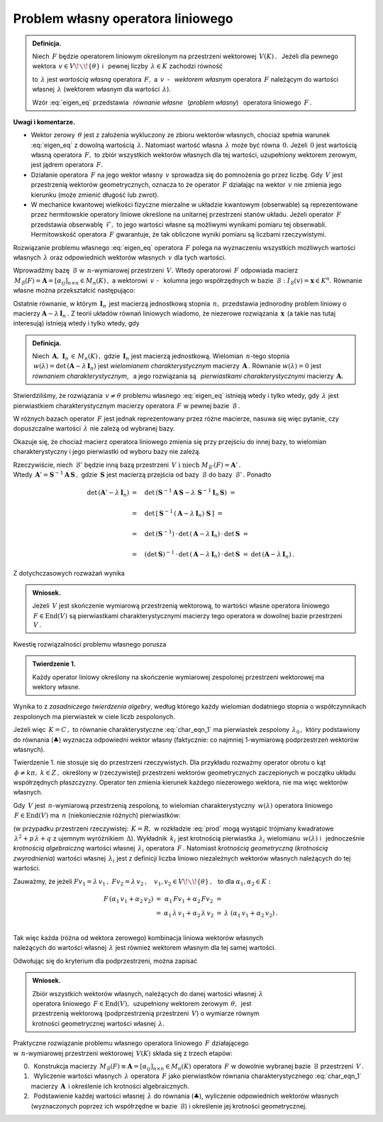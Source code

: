 
Problem własny operatora liniowego
----------------------------------

.. admonition:: Definicja.
   
   Niech :math:`\,F\ ` będzie operatorem liniowym określonym 
   na przestrzeni wektorowej :math:`\,V(K)\,.\ \,`
   Jeżeli dla pewnego wektora :math:`\,v\in V\!\smallsetminus\!\{\theta\}\ ` 
   i :math:`\,` pewnej liczby :math:`\,\lambda\in K\ ` zachodzi równość
   
   .. math::
      :label: eigen_eq
      
      Fv=\lambda\, v\,,
   
   to :math:`\,\lambda\ ` jest *wartością własną* operatora :math:`\,F,\ `
   a :math:`\ \,v\,` - :math:`\,` *wektorem własnym* operatora :math:`\,F\ `
   należącym do wartości własnej :math:`\,\lambda\ `
   (wektorem własnym dla wartości :math:`\,\lambda`).

   Wzór :eq:`eigen_eq` przedstawia :math:`\,` *równanie własne* :math:`\,` 
   (*problem własny*) :math:`\,` operatora liniowego :math:`\,F\,.` 

**Uwagi i komentarze.**

* Wektor zerowy :math:`\,\theta\ ` jest z założenia wykluczony ze zbioru 
  wektorów własnych, chociaż spełnia warunek :eq:`eigen_eq` z dowolną wartością 
  :math:`\,\lambda.\ ` Natomiast wartość własna :math:`\,\lambda\ ` może być 
  równa :math:`\,0.\ ` Jeżeli :math:`\,0\ ` jest wartością własną operatora 
  :math:`\,F,\ ` to zbiór wszystkich wektorów własnych dla tej wartości, 
  uzupełniony wektorem zerowym, jest jądrem operatora :math:`\,F.`
  
  .. W takim wypadku zbiór wszystkich wektorów własnych dla tej wartości, 
     uzupełniony wektorem zerowym, jest jądrem operatora :math:`\,F.`
  
  .. Zbiór wektorów własnych operatora :math:`\,F\ ` należących do wartości 
     :math:`\,0,\ ` uzupełniony wektorem zerowym, jest jądrem operatora 
     :math:`\,F.`
  
* Działanie operatora :math:`\,F\ ` na jego wektor własny :math:`\,v\ `
  sprowadza się do pomnożenia go przez liczbę.
  Gdy :math:`\,V\ ` jest przestrzenią wektorów geometrycznych, oznacza to 
  że operator :math:`\,F\ ` działając na wektor :math:`\,v\ `
  nie zmienia jego kierunku (może zmienić długość lub zwrot).

* W mechanice kwantowej wielkości fizyczne mierzalne w układzie kwantowym 
  (obserwable) są reprezentowane przez hermitowskie operatory liniowe określone 
  na unitarnej przestrzeni stanów układu. Jeżeli operator :math:`\,F\ ` 
  przedstawia obserwablę :math:`\,\mathcal{F},\ ` to jego wartości własne są 
  możliwymi wynikami pomiaru tej obserwabli. Hermitowskość operatora 
  :math:`\,F\ ` gwarantuje, że tak obliczone wyniki pomiaru są liczbami 
  rzeczywistymi.

Rozwiązanie problemu własnego :eq:`eigen_eq` operatora :math:`\,F\ ` 
polega na wyznaczeniu wszystkich możliwych wartości własnych :math:`\,\lambda\ ` 
oraz odpowiednich wektorów własnych :math:`\,v\ ` dla tych wartości.

Wprowadźmy bazę :math:`\,\mathcal{B}\ ` w :math:`\,n`-wymiarowej przestrzeni 
:math:`\,V.\ ` Wtedy operatorowi :math:`\,F\ ` odpowiada macierz 
:math:`\,M_{\mathcal{B}}(F)=\boldsymbol{A}=
[\alpha_{ij}]_{n\times n}\in M_n(K)\,,\ `
a wektorowi :math:`\,v\ ` - :math:`\,` kolumna jego współrzędnych 
w bazie :math:`\,\mathcal{B}:\ \ I_{\mathcal{B}}(v)=\boldsymbol{x}\in K^n.\ `
Równanie własne można przekształcić następująco:

.. math::
   :nowrap:
   
   \begin{eqnarray*}   
   Fv & = & \lambda\,v\,, \\
   I_{\mathcal{B}}\,(Fv) & = & I_{\mathcal{B}}\,(\lambda\,v)\,, \\
   M_{\mathcal{B}}(F)\cdot I_{\mathcal{B}}(v) & = & 
   \lambda\cdot I_{\mathcal{B}}(v)\,; \\ \\
   \boldsymbol{A}\,\boldsymbol{x} & = & \lambda\:\boldsymbol{x}\,, \\
   \boldsymbol{A}\,\boldsymbol{x} & = & 
   \lambda\ \boldsymbol{I}_n\,\boldsymbol{x}\,, \\
   (\boldsymbol{A}-\lambda\,\boldsymbol{I}_n)\ \boldsymbol{x} & = & 
   \boldsymbol{0}\,.\qquad\qquad(\clubsuit) \\
   \end{eqnarray*}

Ostatnie równanie, w którym :math:`\,\boldsymbol{I}_n\,` jest macierzą 
jednostkową stopnia :math:`\,n,\ ` przedstawia jednorodny problem liniowy 
o macierzy :math:`\ \boldsymbol{A}-\lambda\,\boldsymbol{I}_n\,.\ `
Z teorii układów równań liniowych wiadomo, że niezerowe rozwiązania 
:math:`\,\boldsymbol{x}\,` (a takie nas tutaj interesują) istnieją 
wtedy i tylko wtedy, gdy

.. math::
   :label: char_eqn_1
   
   \det\,(\boldsymbol{A}-\lambda\,\boldsymbol{I}_n)\ \ =\ \ 
   \left|
   \begin{array}{cccc}
   \alpha_{11}-\lambda & \alpha_{12} & \dots & \alpha_{1n} \\
   \alpha_{21} & \alpha_{22}-\lambda & \dots & \alpha_{2n} \\
   \dots & \dots & \dots & \dots                           \\
   \alpha_{n1} & \alpha_{n2} & \dots & \alpha_{nn}-\lambda \\ 
   \end{array}
   \right|\ \ =\ \ 0\,.

.. Wielomian :math:`\,n`-tego stopnia 
   :math:`\,w(\lambda)=\det\,(\boldsymbol{A}-\lambda\,\boldsymbol{I}_n)\ `
   jest *wielomianem charakterystycznym* macierzy :math:`\,\boldsymbol{A}\,.\ `
   Równanie 
   :math:`\,w(\lambda)=\det\,(\boldsymbol{A}-\lambda\,\boldsymbol{I}_n)=0\ ` 
   jest *równaniem charakterystycznym*, a jego rozwiązania nazywają się
   *pierwiastkami charakterystycznymi* tej macierzy.

.. admonition:: Definicja.
   
   Niech :math:`\,\boldsymbol{A},\ \boldsymbol{I}_n\,\in\,M_n(K)\,,\ `
   gdzie :math:`\,\boldsymbol{I}_n\ ` jest macierzą jednostkową.
   Wielomian :math:`\,n`-tego stopnia 
   :math:`\,w(\lambda)=\det\,(\boldsymbol{A}-\lambda\,\boldsymbol{I}_n)\ `
   jest *wielomianem charakterystycznym* macierzy :math:`\,\boldsymbol{A}\,.\ `
   Równanie :math:`\ w(\lambda)=0\ ` jest *równaniem charakterystycznym*, 
   :math:`\,` a jego rozwiązania są :math:`\,` *pierwiastkami 
   charakterystycznymi* macierzy :math:`\,\boldsymbol{A}.`

Stwierdziliśmy, że rozwiązania :math:`\,v\neq\theta\ ` problemu własnego 
:eq:`eigen_eq` istnieją wtedy i tylko wtedy, gdy :math:`\,\lambda\ ` jest 
pierwiastkiem charakterystycznym macierzy operatora :math:`\,F\ ` 
w pewnej bazie :math:`\,\mathcal{B}\,.` 

W różnych bazach operator :math:`\,F\ ` jest jednak reprezentowany przez różne 
macierze, nasuwa się więc pytanie, czy dopuszczalne wartości :math:`\,\lambda\ ` 
nie zależą od wybranej bazy. 

Okazuje się, że chociaż macierz operatora liniowego zmienia się przy przejściu
do innej bazy, to wielomian charakterystyczny i jego pierwiastki
od wyboru bazy nie zależą.

Rzeczywiście, niech :math:`\,\mathcal{B}'\ ` będzie inną bazą przestrzeni 
:math:`\,V\ \ \text{i}\ \ \ \text{niech}\ M_{\mathcal{B}'}(F)=
\boldsymbol{A}'\,.` :math:`\\` Wtedy :math:`\,\boldsymbol{A}'=
\boldsymbol{S}^{-1}\boldsymbol{A}\,\boldsymbol{S}\,,\ `
gdzie :math:`\,\boldsymbol{S}\ ` jest macierzą przejścia od bazy 
:math:`\,\mathcal{B}\ ` do bazy :math:`\,\mathcal{B}'\,.\ ` Ponadto

.. math::

   \begin{array}{rll}   
   \det\,(\boldsymbol{A}'-\lambda\,\boldsymbol{I}_n)
   & =\quad\det\,(\boldsymbol{S}^{-1}\boldsymbol{A}\,\boldsymbol{S}-
   \lambda\ \boldsymbol{S}^{-1}\boldsymbol{I}_n\,\boldsymbol{S})\ \ = & 
   \\ \\
   & =\quad\det\,\left[\,\boldsymbol{S}^{-1}\,
   (\boldsymbol{A}-\lambda\,\boldsymbol{I}_n)\ 
   \boldsymbol{S}\,\right]\ \ = &
   \\ \\
   & =\quad\det\,(\boldsymbol{S}^{-1})\,\cdot\,
   \det\,(\boldsymbol{A}-\lambda\,\boldsymbol{I}_n)\,\cdot\,
   \det\,\boldsymbol{S}\ \ = &
   \\ \\
   & =\quad(\det\,\boldsymbol{S})^{-1}\,\cdot\,
   \det\,(\boldsymbol{A}-\lambda\,\boldsymbol{I}_n)\,\cdot\,
   \det\,\boldsymbol{S}\ \ = &
   \det\,(\boldsymbol{A}-\lambda\,\boldsymbol{I}_n)\,.
   \end{array}

Z dotychczasowych rozważań wynika 

.. .. admonition:: Wniosek.
   
   Wartości własne operatora liniowego :math:`\,F\in\text{End}(V)\,,\ `
   gdzie :math:`\,V\ ` jest skończenie wymiarową przestrzenią wektorową
   nad ciałem :math:`\,K\,,\ ` są pierwiastkami charakterystycznymi 
   macierzy tego operatora w dowolnej bazie przestrzeni :math:`\,V.`

.. admonition:: Wniosek.
   
   Jeżeli :math:`\,V\ ` jest skończenie wymiarową przestrzenią wektorową,
   to wartości własne operatora liniowego :math:`\,F\in\text{End}(V)\ ` 
   są pierwiastkami charakterystycznymi macierzy tego operatora 
   w dowolnej bazie przestrzeni :math:`\,V\,.`

Kwestię rozwiązalności problemu własnego porusza 

.. admonition:: Twierdzenie 1.
   
   Każdy operator liniowy określony na skończenie wymiarowej 
   zespolonej przestrzeni wektorowej ma wektory własne.

Wynika to z *zasadniczego twierdzenia algebry*, według którego
każdy wielomian dodatniego stopnia o współczynnikach zespolonych 
ma pierwiastek w ciele liczb zespolonych. 

Jeżeli więc :math:`\,K=C\,,\ `
to równanie charakterystyczne :eq:`char_eqn_1` ma pierwiastek zespolony 
:math:`\,\lambda_0\,,\ ` który podstawiony do równania (:math:`\clubsuit`) 
wyznacza odpowiedni wektor własny (faktycznie: co najmniej 1-wymiarową 
podprzestrzeń wektorów własnych).

Twierdzenie 1. nie stosuje się do przestrzeni rzeczywistych. Dla przykładu 
rozważmy operator obrotu o kąt :math:`\,\phi\neq k\pi,\ k\in Z\,,\ `
określony w (rzeczywistej) przestrzeni wektorów geometrycznych 
zaczepionych w początku układu współrzędnych płaszczyzny. 
Operator ten zmienia kierunek każdego niezerowego wektora, 
nie ma więc wektorów własnych.

Gdy :math:`\,V\ ` jest :math:`\,n`-wymiarową przestrzenią zespoloną,
to wielomian charakterystyczny :math:`\,w(\lambda)\ ` 
operatora liniowego :math:`\,F\in\text{End}(V)\ `
ma :math:`\,n\ ` (niekoniecznie różnych) pierwiastków:

.. math::
   :label: prod
   
   w(\lambda)\,=\,
   \alpha_0\,(\lambda-\lambda_1)^{k_1}\,(\lambda-\lambda_2)^{k_2}\,\ldots\,
   (\lambda-\lambda_r)^{k_r}\,,\qquad k_1+\,k_2\,+\ldots\,+k_r=\,n

(w przypadku przestrzeni rzeczywistej: :math:`\,K=R,\ ` 
w rozkładzie :eq:`prod` mogą wystąpić trójmiany kwadratowe
:math:`\,\lambda^2+p\,\lambda+q\ ` z ujemnym wyróżnikiem :math:`\,\Delta`).
Wykładnik :math:`\,k_i\ ` jest krotnością pierwiastka :math:`\,\lambda_i\ `
wielomianu :math:`\,w(\lambda)\ ` i :math:`\,` jednocześnie *krotnością 
algebraiczną* wartości własnej :math:`\,\lambda_i\ ` operatora :math:`\,F\,.`
Natomiast *krotnością geometryczną* (*krotnością zwyrodnienia*) 
wartości własnej :math:`\,\lambda_i\ ` jest z definicji 
liczba liniowo niezależnych wektorów własnych należących do tej wartości.

Zauważmy, że jeżeli 
:math:`\ \ Fv_1=\lambda\,v_1\,,\ \ Fv_2=\lambda\,v_2\,,\quad 
v_1,v_2\in V\!\smallsetminus\!\{\theta\}\,,\ \,` 
to dla :math:`\ \ \alpha_1,\alpha_2\in K:`

.. math::

   \begin{array}{ccccc}
   F\,(\alpha_1\,v_1+\alpha_2\,v_2) & = & 
   \alpha_1\,Fv_1+\alpha_2\,Fv_2 & = &       \\
   & = & \alpha_1\,\lambda\,v_1+\alpha_2\,\lambda\,v_2 & = & 
   \lambda\ (\alpha_1\,v_1+\alpha_2\,v_2)\,. \\
   \end{array}

Tak więc każda (różna od wektora zerowego) kombinacja liniowa wektorów własnych 
:math:`\\` należących do wartości własnej :math:`\,\lambda\ ` jest również 
wektorem własnym dla tej samej wartości.

Odwołując się do kryterium dla podprzestrzeni, można zapisać

.. admonition:: Wniosek.
   
   Zbiór wszystkich wektorów własnych, należących do danej wartości własnej 
   :math:`\,\lambda\ ` :math:`\\` operatora liniowego 
   :math:`\,F\in\text{End}(V),\,`  uzupełniony wektorem zerowym 
   :math:`\,\theta,\,` jest :math:`\\` przestrzenią wektorową (podprzestrzenią 
   przestrzeni :math:`\,V`) o wymiarze równym :math:`\\` 
   krotności geometrycznej wartości własnej :math:`\,\lambda.`

Praktyczne rozwiązanie problemu własnego operatora liniowego :math:`\,F\ ` 
działającego :math:`\\` w :math:`\,n`-wymiarowej przestrzeni wektorowej 
:math:`\,V(K)\ ` składa się z trzech etapów:

0. :math:`\,` Konstrukcja macierzy 
   :math:`\,M_{\mathcal{B}}(F)\equiv\boldsymbol{A}=
   [\alpha_{ij}]_{n\times n}\in M_n(K)\ ` operatora :math:`\,F\ ` w dowolnie 
   wybranej bazie :math:`\,\mathcal{B}\ ` przestrzeni :math:`\,V\,.`

1. :math:`\,` Wyliczenie wartości własnych :math:`\,\lambda\ ` operatora 
   :math:`\,F\ ` jako pierwiastków równania charakterystycznego 
   :eq:`char_eqn_1` macierzy :math:`\,\boldsymbol{A}\,` i określenie 
   ich krotności algebraicznych.

2. :math:`\,` Podstawienie każdej wartości własnej :math:`\,\lambda\ ` do 
   równania (:math:`\clubsuit`), wyliczenie odpowiednich wektorów własnych 
   (wyznaczonych poprzez ich współrzędne w bazie :math:`\,\mathcal{B}`) 
   i określenie jej krotności geometrycznej.



